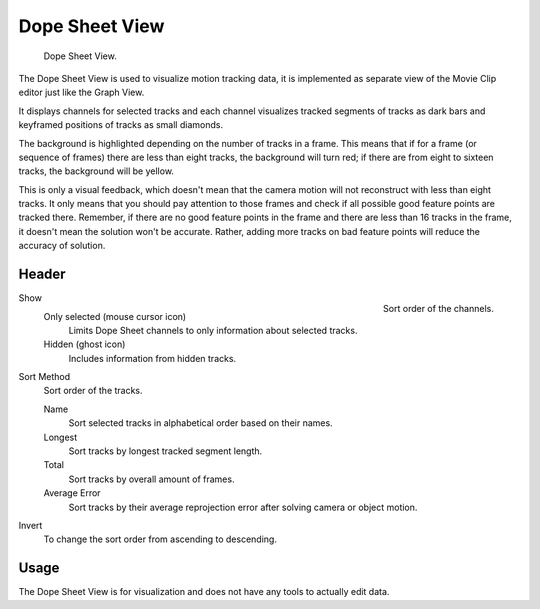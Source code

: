 
***************
Dope Sheet View
***************

.. figure:: /images/movie-clip_tracking_dope-sheet_example.png

   Dope Sheet View.

The Dope Sheet View is used to visualize motion tracking data,
it is implemented as separate view of the Movie Clip editor just like the Graph View.

It displays channels for selected tracks and each channel visualizes tracked
segments of tracks as dark bars and keyframed positions of tracks as small diamonds.

The background is highlighted depending on the number of tracks in a frame.
This means that if for a frame (or sequence of frames) there are less than eight tracks,
the background will turn red;
if there are from eight to sixteen tracks, the background will be yellow.

This is only a visual feedback, which doesn't mean that the camera motion will not
reconstruct with less than eight tracks. It only means that you should pay attention to those frames and
check if all possible good feature points are tracked there. Remember, if there are no good feature points in
the frame and there are less than 16 tracks in the frame, it doesn't mean the solution won't be accurate.
Rather, adding more tracks on bad feature points will reduce the accuracy of solution.


Header
======

.. figure:: /images/movie-clip_tracking_dope-sheet_sort.png
   :align: right

   Sort order of the channels.

Show
   Only selected (mouse cursor icon)
      Limits Dope Sheet channels to only information about selected tracks.
   Hidden (ghost icon)
      Includes information from hidden tracks.
Sort Method
   Sort order of the tracks.

   Name
      Sort selected tracks in alphabetical order based on their names.
   Longest
      Sort tracks by longest tracked segment length.
   Total
      Sort tracks by overall amount of frames.
   Average Error
      Sort tracks by their average reprojection error after solving camera or object motion.
Invert
   To change the sort order from ascending to descending.


Usage
=====

The Dope Sheet View is for visualization and does not have any tools to actually edit data.
